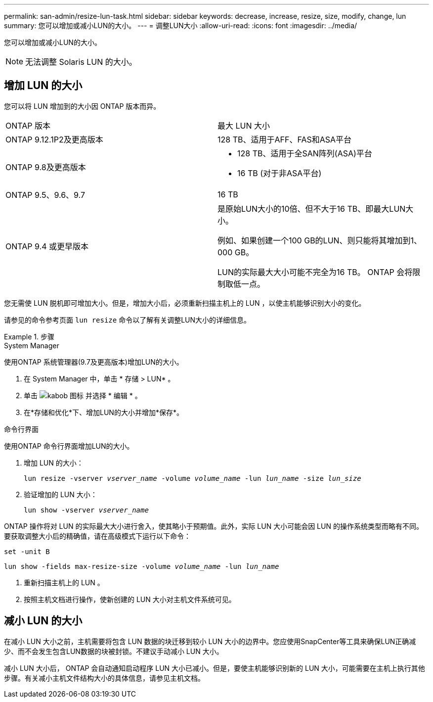 ---
permalink: san-admin/resize-lun-task.html 
sidebar: sidebar 
keywords: decrease, increase, resize, size, modify, change, lun 
summary: 您可以增加或减小LUN的大小。 
---
= 调整LUN大小
:allow-uri-read: 
:icons: font
:imagesdir: ../media/


[role="lead"]
您可以增加或减小LUN的大小。

[NOTE]
====
无法调整 Solaris LUN 的大小。

====


== 增加 LUN 的大小

您可以将 LUN 增加到的大小因 ONTAP 版本而异。

|===


| ONTAP 版本 | 最大 LUN 大小 


| ONTAP 9.12.1P2及更高版本  a| 
128 TB、适用于AFF、FAS和ASA平台



| ONTAP 9.8及更高版本  a| 
* 128 TB、适用于全SAN阵列(ASA)平台
* 16 TB (对于非ASA平台)




| ONTAP 9.5、9.6、9.7 | 16 TB 


| ONTAP 9.4 或更早版本 | 是原始LUN大小的10倍、但不大于16 TB、即最大LUN大小。

例如、如果创建一个100 GB的LUN、则只能将其增加到1、000 GB。

LUN的实际最大大小可能不完全为16 TB。  ONTAP 会将限制取低一点。 
|===
您无需使 LUN 脱机即可增加大小。但是，增加大小后，必须重新扫描主机上的 LUN ，以使主机能够识别大小的变化。

请参见的命令参考页面 `lun resize` 命令以了解有关调整LUN大小的详细信息。

.步骤
[role="tabbed-block"]
====
.System Manager
--
使用ONTAP 系统管理器(9.7及更高版本)增加LUN的大小。

. 在 System Manager 中，单击 * 存储 > LUN* 。
. 单击 image:icon_kabob.gif["kabob 图标"] 并选择 * 编辑 * 。
. 在*存储和优化*下、增加LUN的大小并增加*保存*。


--
.命令行界面
--
使用ONTAP 命令行界面增加LUN的大小。

. 增加 LUN 的大小：
+
`lun resize -vserver _vserver_name_ -volume _volume_name_ -lun _lun_name_ -size _lun_size_`

. 验证增加的 LUN 大小：
+
`lun show -vserver _vserver_name_`

+
[NOTE]
====
ONTAP 操作将对 LUN 的实际最大大小进行舍入，使其略小于预期值。此外，实际 LUN 大小可能会因 LUN 的操作系统类型而略有不同。要获取调整大小后的精确值，请在高级模式下运行以下命令：

`set -unit B`

`lun show -fields max-resize-size -volume _volume_name_ -lun _lun_name_`

====
. 重新扫描主机上的 LUN 。
. 按照主机文档进行操作，使新创建的 LUN 大小对主机文件系统可见。


--
====


== 减小 LUN 的大小

在减小 LUN 大小之前，主机需要将包含 LUN 数据的块迁移到较小 LUN 大小的边界中。您应使用SnapCenter等工具来确保LUN正确减少、而不会发生包含LUN数据的块被封锁。不建议手动减小 LUN 大小。

减小 LUN 大小后， ONTAP 会自动通知启动程序 LUN 大小已减小。但是，要使主机能够识别新的 LUN 大小，可能需要在主机上执行其他步骤。有关减小主机文件结构大小的具体信息，请参见主机文档。
